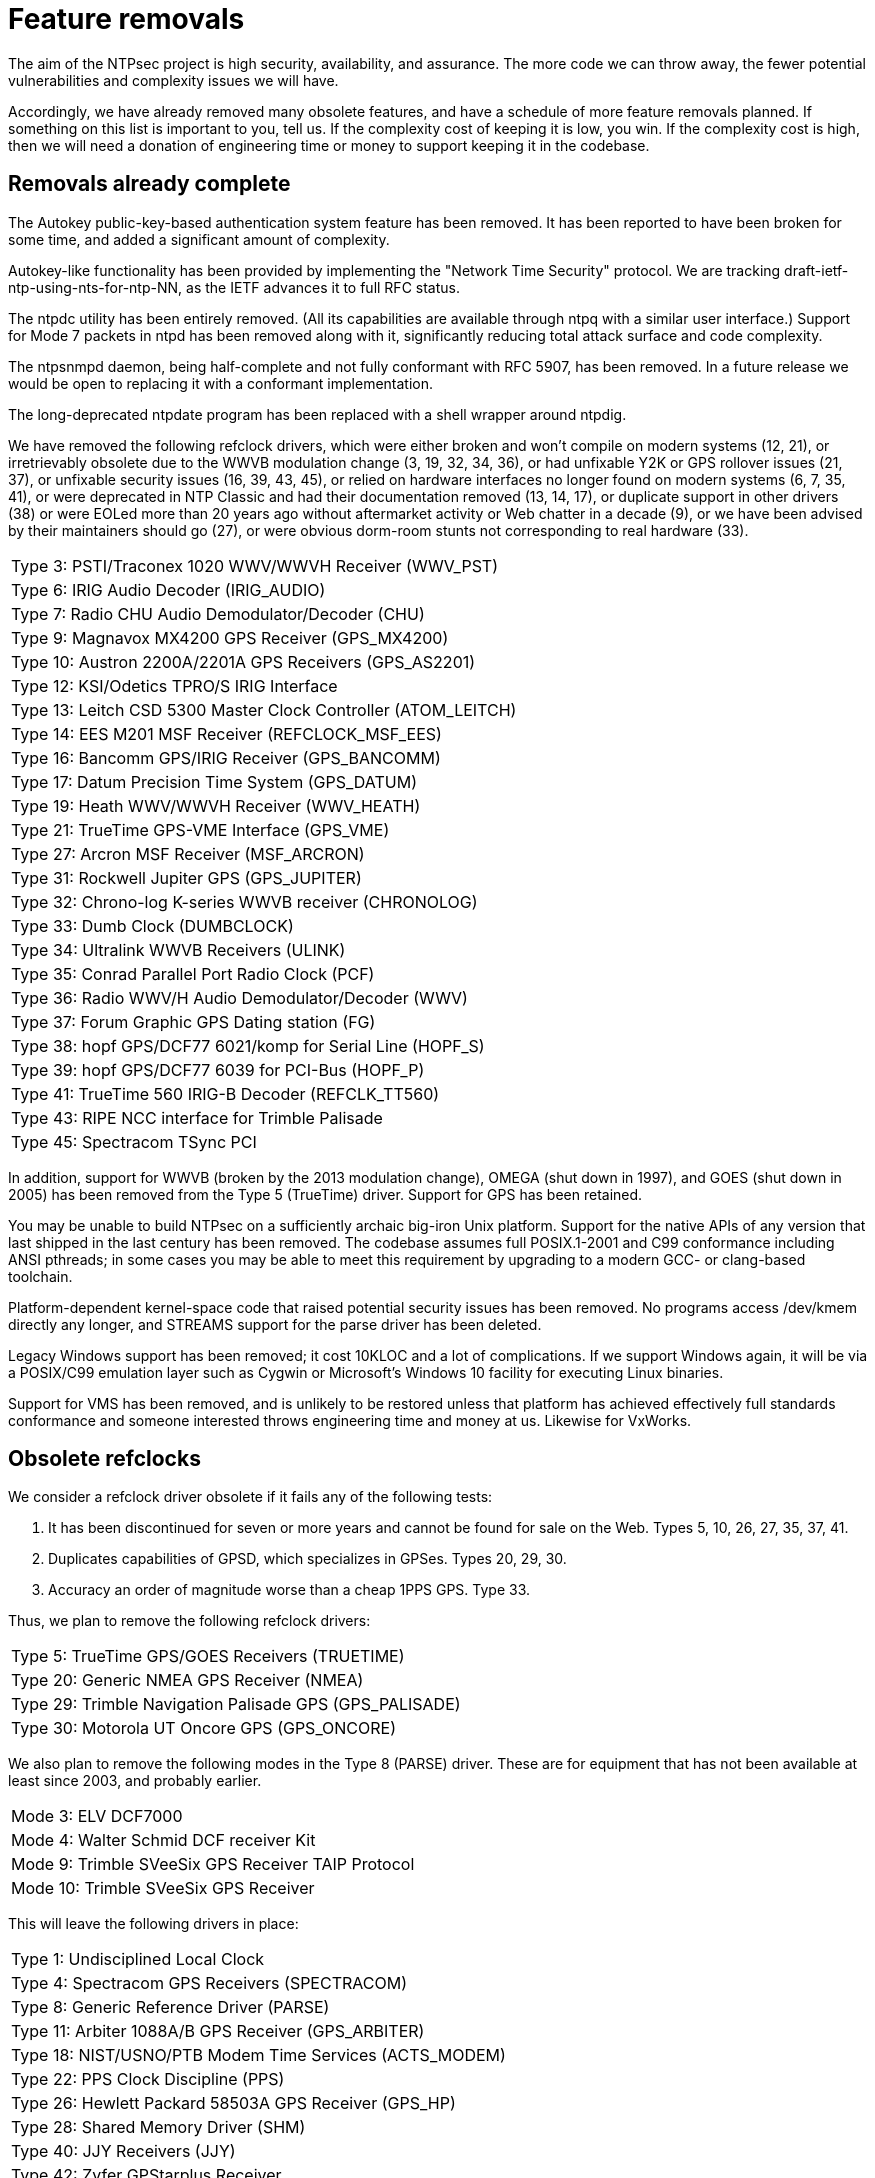 = Feature removals =

The aim of the NTPsec project is high security, availability, and assurance.
The more code we can throw away, the fewer potential vulnerabilities
and complexity issues we will have.

Accordingly, we have already removed many obsolete features, and have
a schedule of more feature removals planned.  If something on this
list is important to you, tell us.  If the complexity cost of keeping
it is low, you win.  If the complexity cost is high, then we will need
a donation of engineering time or money to support keeping it in the
codebase.

== Removals already complete ==

The Autokey public-key-based authentication system feature has been
removed.  It has been reported to have been broken for some time, and
added a significant amount of complexity.

Autokey-like functionality has been provided by implementing
the "Network Time Security" protocol. We are tracking draft-ietf-ntp-using-nts-for-ntp-NN,
as the IETF advances it to full RFC status.

The ntpdc utility has been entirely removed.  (All its capabilities are
available through ntpq with a similar user interface.)  Support for
Mode 7 packets in ntpd has been removed along with it, significantly
reducing total attack surface and code complexity.

The ntpsnmpd daemon, being half-complete and not fully conformant with
RFC 5907, has been removed.  In a future release we would be open to
replacing it with a conformant implementation.

The long-deprecated ntpdate program has been replaced with a shell
wrapper around ntpdig.

We have removed the following refclock drivers, which were either
broken and won't compile on modern systems (12, 21), or irretrievably
obsolete due to the WWVB modulation change (3, 19, 32, 34, 36), or had
unfixable Y2K or GPS rollover issues (21, 37), or unfixable security
issues (16, 39, 43, 45), or relied on hardware interfaces no longer
found on modern systems (6, 7, 35, 41), or were deprecated in NTP
Classic and had their documentation removed (13, 14, 17), or duplicate
support in other drivers (38) or were EOLed more than 20 years ago
without aftermarket activity or Web chatter in a decade (9), or we have
been advised by their maintainers should go (27), or were obvious
dorm-room stunts not corresponding to real hardware (33).

|==============================================================
|Type 3: PSTI/Traconex 1020 WWV/WWVH Receiver (WWV_PST)
|Type 6: IRIG Audio Decoder (IRIG_AUDIO)
|Type 7: Radio CHU Audio Demodulator/Decoder (CHU)
|Type 9: Magnavox MX4200 GPS Receiver (GPS_MX4200)
|Type 10: Austron 2200A/2201A GPS Receivers (GPS_AS2201)
|Type 12: KSI/Odetics TPRO/S IRIG Interface
|Type 13: Leitch CSD 5300 Master Clock Controller (ATOM_LEITCH)
|Type 14: EES M201 MSF Receiver (REFCLOCK_MSF_EES)
|Type 16: Bancomm GPS/IRIG Receiver (GPS_BANCOMM)
|Type 17: Datum Precision Time System (GPS_DATUM)
|Type 19: Heath WWV/WWVH Receiver (WWV_HEATH)
|Type 21: TrueTime GPS-VME Interface (GPS_VME)
|Type 27: Arcron MSF Receiver (MSF_ARCRON)
|Type 31: Rockwell Jupiter GPS (GPS_JUPITER)
|Type 32: Chrono-log K-series WWVB receiver (CHRONOLOG)
|Type 33: Dumb Clock (DUMBCLOCK)
|Type 34: Ultralink WWVB Receivers (ULINK)
|Type 35: Conrad Parallel Port Radio Clock (PCF)
|Type 36: Radio WWV/H Audio Demodulator/Decoder (WWV)
|Type 37: Forum Graphic GPS Dating station (FG)
|Type 38: hopf GPS/DCF77 6021/komp for Serial Line (HOPF_S)
|Type 39: hopf GPS/DCF77 6039 for PCI-Bus (HOPF_P)
|Type 41: TrueTime 560 IRIG-B Decoder (REFCLK_TT560)
|Type 43: RIPE NCC interface for Trimble Palisade
|Type 45: Spectracom TSync PCI
|==============================================================

In addition, support for WWVB (broken by the 2013 modulation change),
OMEGA (shut down in 1997), and GOES (shut down in 2005) has been
removed from the Type 5 (TrueTime) driver. Support for GPS has been
retained.

You may be unable to build NTPsec on a sufficiently archaic big-iron
Unix platform.  Support for the native APIs of any version that last
shipped in the last century has been removed. The codebase assumes
full POSIX.1-2001 and C99 conformance including ANSI pthreads; in some
cases you may be able to meet this requirement by upgrading to a
modern GCC- or clang-based toolchain.

Platform-dependent kernel-space code that raised potential security
issues has been removed.  No programs access /dev/kmem directly any
longer, and STREAMS support for the parse driver has been deleted.

Legacy Windows support has been removed; it cost 10KLOC and a lot of
complications.  If we support Windows again, it will be via a POSIX/C99
emulation layer such as Cygwin or Microsoft's Windows 10 facility for
executing Linux binaries.

Support for VMS has been removed, and is unlikely to be restored
unless that platform has achieved effectively full standards
conformance and someone interested throws engineering time and money
at us.  Likewise for VxWorks.

== Obsolete refclocks ==

We consider a refclock driver obsolete if it fails any of the
following tests:

1. It has been discontinued for seven or more years and cannot be
   found for sale on the Web. Types 5, 10, 26, 27, 35, 37, 41.

2. Duplicates capabilities of GPSD, which specializes in GPSes.
   Types 20, 29, 30.

3. Accuracy an order of magnitude worse than a cheap 1PPS GPS. Type 33.

Thus, we plan to remove the following refclock drivers:

|==========================================================
|Type 5: TrueTime GPS/GOES Receivers (TRUETIME)
|Type 20: Generic NMEA GPS Receiver (NMEA)
|Type 29: Trimble Navigation Palisade GPS (GPS_PALISADE)
|Type 30: Motorola UT Oncore GPS (GPS_ONCORE)
|==========================================================

We also plan to remove the following modes in the Type 8 (PARSE) driver.
These are for equipment that has not been available at least since
2003, and probably earlier.

|==========================================================
|Mode  3: ELV DCF7000
|Mode  4: Walter Schmid DCF receiver Kit
|Mode  9: Trimble SVeeSix GPS Receiver TAIP Protocol
|Mode 10: Trimble SVeeSix GPS Receiver
|==========================================================

This will leave the following drivers in place:

|==========================================================
|Type 1: Undisciplined Local Clock
|Type 4: Spectracom GPS Receivers (SPECTRACOM)
|Type 8: Generic Reference Driver (PARSE)
|Type 11: Arbiter 1088A/B GPS Receiver (GPS_ARBITER)
|Type 18: NIST/USNO/PTB Modem Time Services (ACTS_MODEM)
|Type 22: PPS Clock Discipline (PPS)
|Type 26: Hewlett Packard 58503A GPS Receiver (GPS_HP)
|Type 28: Shared Memory Driver (SHM)
|Type 40: JJY Receivers (JJY)
|Type 42: Zyfer GPStarplus Receiver
|Type 44: NeoClock4X - DCF77 / TDF serial line
|Type 46: GPSD NG client protocol
|==========================================================

For details on the technical considerations, see our
link:drivers.html[NTPD driver retention analysis].

image::clocktower64.png[align="center"]

//end
